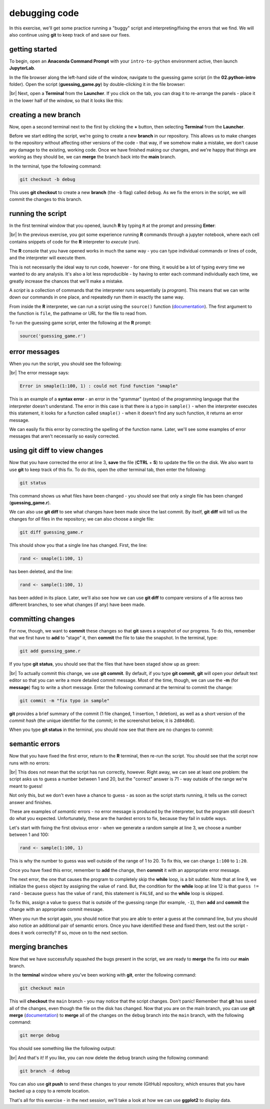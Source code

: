 debugging code
==================

In this exercise, we'll get some practice running a "buggy" script and interpreting/fixing the errors that we find. We
will also continue using **git** to keep track of and save our fixes.

getting started
---------------

To begin, open an **Anaconda Command Prompt** with your ``intro-to-python`` environment active, then launch
**JupyterLab**.

In the file browser along the left-hand side of the window, navigate to the guessing game script (in the
**02.python-intro** folder). Open the script (**guessing_game.py**) by double-clicking it in the file browser:

.. image:: img/debug/guessing_game.png
    :width: 720
    :align: center
    :alt: the guessing game script opened in the jupyterlab window

|br| Next, open a **Terminal** from the **Launcher**. If you click on the tab, you can drag it to re-arrange the
panels - place it in the lower half of the window, so that it looks like this:

.. image:: img/debug/new_terminal.png
    :width: 720
    :align: center
    :alt: the guessing game script with a terminal tab opened on the bottom half of the window

creating a new branch
----------------------

Now, open a second terminal next to the first by clicking the **+** button, then selecting **Terminal** from the
**Launcher**.

Before we start editing the script, we're going to create a new **branch** in our repository. This allows us to make
changes to the repository without affecting other versions of the code - that way, if we somehow make a mistake, we
don't cause any damage to the existing, working code. Once we have finished making our changes, and we're happy that
things are working as they should be, we can **merge** the branch back into the **main** branch.

In the terminal, type the following command:

.. code-block:: text

    git checkout -b debug

This uses **git checkout** to create a new **branch** (the ``-b`` flag) called ``debug``. As we fix the errors in the
script, we will commit the changes to this branch.

running the script
--------------------

In the first terminal window that you opened, launch **R** by typing ``R`` at the prompt and pressing **Enter**:

.. image:: img/debug/r_open.png
    :width: 720
    :align: center
    :alt: the guessing game script opened, with two terminal panels opened on the lower half of the window

|br| In the previous exercise, you got some experience running **R** commands through a jupyter notebook, where each
cell contains snippets of code for the **R** interpreter to *execute* (run).

The **R** console that you have opened works in much the same way - you can type individual commands or lines of code,
and the interpreter will execute them.

This is not necessarily the ideal way to run code, however - for one thing, it would be a lot of typing every time we
wanted to do any analysis. It's also a lot less reproducible - by having to enter each command individually each time,
we greatly increase the chances that we'll make a mistake.

A *script* is a collection of commands that the interpreter runs sequentially (a *program*). This means that we can
write down our commands in one place, and repeatedly run them in exactly the same way.

From inside the **R** interpreter, we can run a script using the ``source()`` function
(`documentation <https://rdrr.io/r/base/source.html>`__). The first argument to the function is ``file``, the pathname
or URL for the file to read from.

To run the guessing game script, enter the following at the **R** prompt:

.. code-block:: R

    source('guessing_game.r')

error messages
----------------

When you run the script, you should see the following:

.. image:: img/debug/first_error.png
    :width: 720
    :align: center
    :alt: the R terminal with an error message after running the script

|br| The error message says:

.. code-block:: text

    Error in smaple(1:100, 1) : could not find function "smaple"

This is an example of a **syntax error** - an error in the "grammar" (*syntax*) of the programming language that the
interpreter doesn't understand. The error in this case is that there is a typo in ``sample()`` - when the interpreter
executes this statement, it looks for a function called ``smaple()`` - when it doesn't find any such function, it
returns an error message.

We can easily fix this error by correcting the spelling of the function name. Later, we'll see some examples of error
messages that aren't necessarily so easily corrected.

using git diff to view changes
-------------------------------

Now that you have corrected the error at line 3, **save** the file (**CTRL** + **S**) to update the file on the disk.
We also want to use **git** to keep track of this fix. To do this, open the other terminal tab, then enter the
following:

.. code-block:: text

    git status

This command shows us what files have been changed - you should see that only a single file has been changed
(**guessing_game.r**).

We can also use **git diff** to see what changes have been made since the last commit. By itself, **git diff** will
tell us the changes for *all* files in the repository; we can also choose a single file:

.. code-block:: text

    git diff guessing_game.r

This should show you that a single line has changed. First, the line:

.. code-block:: R

    rand <- smaple(1:100, 1)

has been deleted, and the line:

.. code-block:: R

    rand <- sample(1:100, 1)

has been added in its place. Later, we'll also see how we can use **git diff** to compare versions of a file across
two different branches, to see what changes (if any) have been made.

committing changes
--------------------

For now, though, we want to **commit** these changes so that **git** saves a snapshot of our progress. To do this,
remember that we first have to **add** to "stage" it, then **commit** the file to take the snapshot. In the terminal,
type:

.. code-block:: text

    git add guessing_game.r

If you type **git status**, you should see that the files that have been staged show up as green:

.. image:: img/debug/status_add.png
    :width: 720
    :align: center
    :alt: the git terminal showing that the changes to guessing_game.r have been staged

|br| To actually commit this change, we use **git commit**. By default, if you type **git commit**, **git** will open
your default text editor so that you can write a more detailed commit message. Most of the time, though, we can
use the **-m** (for **message**) flag to write a short message. Enter the following command at the terminal to commit
the change:

.. code-block:: text

    git commit -m "fix typo in sample"

**git** provides a brief summary of the commit (1 file changed, 1 insertion, 1 deletion), as well as a short version of
the *commit hash* (the unique identifier for the commit; in the screenshot below, it is ``2d84d6d``).

When you type **git status** in the terminal, you should now see that there are no changes to commit:

.. image:: img/debug/commit.png
    :width: 720
    :align: center
    :alt: the git terminal showing that the changes to guessing_game.r have been committed


semantic errors
----------------

Now that you have fixed the first error, return to the **R** terminal, then re-run the script. You should see that the
script now runs with no errors:

.. image:: img/debug/second_error.png
    :width: 720
    :align: center
    :alt: the script now runs without raising an error, but it is still incorrect

|br| This does not mean that the script has run correctly, however. Right away, we can see at least one problem: the
script asks us to guess a number between 1 and 20, but the "correct" answer is 71 - way outside of the range we're
meant to guess!

Not only this, but we don't even have a chance to guess - as soon as the script starts running, it tells us the correct
answer and finishes.

These are examples of *semantic* errors - no error message is produced by the interpreter, but the program still doesn't
do what you expected. Unfortunately, these are the hardest errors to fix, because they fail in subtle ways.

Let's start with fixing the first obvious error - when we generate a random sample at line 3, we choose a number
between 1 and 100:

.. code-block:: R

    rand <- sample(1:100, 1)

This is why the number to guess was well outside of the range of 1 to 20. To fix this, we can change ``1:100`` to
``1:20``.

Once you have fixed this error, remember to **add** the change, then **commit** it with an appropriate error message.

The next error, the one that causes the program to completely skip the **while** loop, is a bit subtler. Note that at
line 9, we initialize the ``guess`` object by assigning the value of ``rand``. But, the condition for the **while**
loop at line 12 is that ``guess != rand`` - because ``guess`` has the value of ``rand``, this statement is ``FALSE``,
and so the **while** loop is skipped.

To fix this, assign a value to ``guess`` that is outside of the guessing range (for example, ``-1``), then **add**
and **commit** the change with an appropriate commit message.

When you run the script again, you should notice that you are able to enter a guess at the command line, but you should
also notice an additional pair of semantic errors. Once you have identified these and fixed them, test out the script -
does it work correctly? If so, move on to the next section.

merging branches
-----------------

Now that we have successfully squashed the bugs present in the script, we are ready to **merge** the fix into our
**main** branch.

In the **terminal** window where you've been working with **git**, enter the following command:

.. code-block:: text

    git checkout main

This will **checkout** the ``main`` branch - you may notice that the script changes. Don't panic! Remember that **git**
has saved all of the changes, even though the file on the disk has changed. Now that you are on the main branch, you
can use **git merge** (`documentation <https://git-scm.com/docs/git-merge>`__) to **merge** all of the changes on the
``debug`` branch into the ``main`` branch, with the following command:

.. code-block:: text

    git merge debug

You should see something like the following output:

.. image:: img/debug/merged.png
    :width: 720
    :align: center
    :alt: the corrected script, now merged back into the main branch

|br| And that's it! If you like, you can now delete the ``debug`` branch using the following command:

.. code-block:: text

    git branch -d debug

You can also use **git push** to send these changes to your remote (GitHub) repository, which ensures that you have
backed up a copy to a remote location.

That's all for this exercise - in the next session, we'll take a look at how we can use **ggplot2** to display data.
